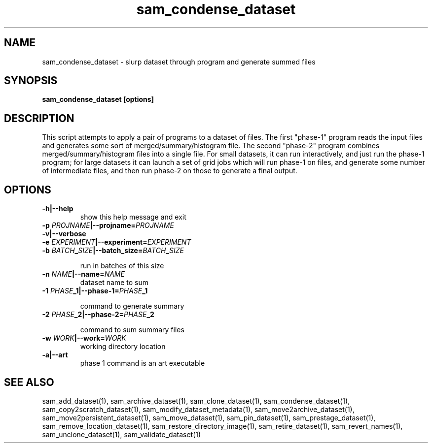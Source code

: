 .TH sam_condense_dataset 1 "fife_utils"
.SH NAME
 sam_condense_dataset \- slurp dataset through program and generate summed files


.SH SYNOPSIS
.B sam_condense_dataset [options] 
.SH DESCRIPTION

This script attempts to apply a pair of programs to a dataset of files.
The first "phase-1" program reads the input files and generates some sort
of merged/summary/histogram file.  The second "phase-2" program combines
merged/summary/histogram files into a single file.  For small datasets,
it can run interactively, and just run the phase-1 program; for large datasets
it can launch a set of grid jobs which will run phase-1 on files, and generate
some number of intermediate files, and then run phase-2 on those to generate
a final output.

.SH OPTIONS
.TP
.B -h|--help
show this help message and exit
.TP
.B -p \fIPROJNAME\fB|--projname=\fIPROJNAME\fB

.TP
.B -v|--verbose

.TP
.B -e \fIEXPERIMENT\fB|--experiment=\fIEXPERIMENT\fB

.TP
.B -b \fIBATCH\fB_\fISIZE\fB|--batch_size=\fIBATCH\fB_\fISIZE\fB

run in batches of this size
.TP
.B -n \fINAME\fB|--name=\fINAME\fB
dataset name to sum
.TP
.B -1 \fIPHASE\fB_1|--phase-1=\fIPHASE\fB_1

command to generate summary
.TP
.B -2 \fIPHASE\fB_2|--phase-2=\fIPHASE\fB_2

command to sum summary files
.TP
.B -w \fIWORK\fB|--work=\fIWORK\fB
working directory location
.TP
.B -a|--art
phase 1 command is an art executable
.SH "SEE ALSO"

sam_add_dataset(1),
sam_archive_dataset(1),
sam_clone_dataset(1),
sam_condense_dataset(1),
sam_copy2scratch_dataset(1),
sam_modify_dataset_metadata(1),
sam_move2archive_dataset(1),
sam_move2persistent_dataset(1),
sam_move_dataset(1),
sam_pin_dataset(1),
sam_prestage_dataset(1),
sam_remove_location_dataset(1),
sam_restore_directory_image(1),
sam_retire_dataset(1),
sam_revert_names(1),
sam_unclone_dataset(1),
sam_validate_dataset(1)
